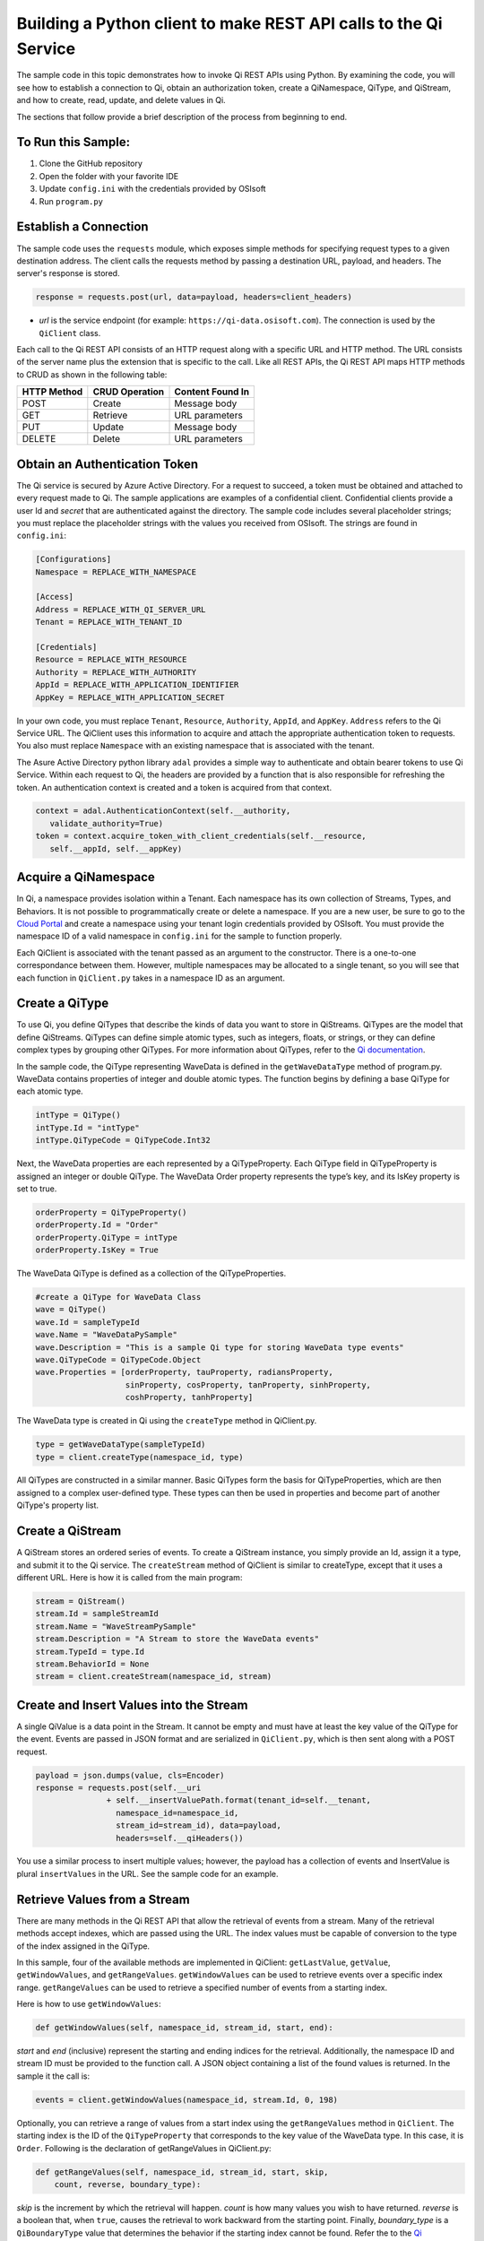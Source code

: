 Building a Python client to make REST API calls to the Qi Service
==================================================================

The sample code in this topic demonstrates how to invoke Qi REST APIs
using Python. By examining the code, you will see how to establish a connection to Qi, obtain an authorization token, create a QiNamespace, QiType, and QiStream, and how to create, read, update, and delete values in Qi.

The sections that follow provide a brief description of the process from
beginning to end.

To Run this Sample:
-------------------
1. Clone the GitHub repository
2. Open the folder with your favorite IDE
3. Update ``config.ini`` with the credentials provided by OSIsoft
4. Run ``program.py``

Establish a Connection
----------------------

The sample code uses the ``requests`` module, which 
exposes simple methods for specifying request types to a given
destination address. The client calls the requests method by passing a destination
URL, payload, and headers. The server's response is stored.

.. code:: python

    response = requests.post(url, data=payload, headers=client_headers)

-  *url* is the service endpoint (for example:
   ``https://qi-data.osisoft.com``). The connection is used by the
   ``QiClient`` class.

Each call to the Qi REST API consists of an HTTP request along with a specific 
URL and HTTP method. The URL consists of the server name plus the extension that 
is specific to the call. Like all REST APIs, the Qi REST API maps HTTP
methods to CRUD as shown in the following table:

+---------------+------------------+--------------------+
| HTTP Method   | CRUD Operation   | Content Found In   |
+===============+==================+====================+
| POST          | Create           | Message body       |
+---------------+------------------+--------------------+
| GET           | Retrieve         | URL parameters     |
+---------------+------------------+--------------------+
| PUT           | Update           | Message body       |
+---------------+------------------+--------------------+
| DELETE        | Delete           | URL parameters     |
+---------------+------------------+--------------------+

Obtain an Authentication Token
------------------------------

The Qi service is secured by Azure Active Directory. For a request to
succeed, a token must be obtained and attached to every request made to
Qi. The sample applications are examples of a confidential client.
Confidential clients provide a user Id and *secret* that are authenticated
against the directory. The sample code includes several placeholder
strings; you must replace the placeholder strings with the values you
received from OSIsoft. The strings are found in ``config.ini``:

.. code:: python

    [Configurations]
    Namespace = REPLACE_WITH_NAMESPACE

    [Access]
    Address = REPLACE_WITH_QI_SERVER_URL
    Tenant = REPLACE_WITH_TENANT_ID

    [Credentials]
    Resource = REPLACE_WITH_RESOURCE
    Authority = REPLACE_WITH_AUTHORITY
    AppId = REPLACE_WITH_APPLICATION_IDENTIFIER
    AppKey = REPLACE_WITH_APPLICATION_SECRET

In your own code, you must replace ``Tenant``, ``Resource``,
``Authority``, ``AppId``, and ``AppKey``. ``Address`` refers to the Qi
Service URL. The QiClient uses this information to acquire and
attach the appropriate authentication token to requests. You also must
replace ``Namespace`` with an existing namespace that is associated with the
tenant.

The Asure Active Directory python library ``adal`` provides a simple way
to authenticate and obtain bearer tokens to use Qi Service. Within each
request to Qi, the headers are provided by a function that is also
responsible for refreshing the token. An authentication context is created 
and a token is acquired from that context.

.. code:: python

    context = adal.AuthenticationContext(self.__authority,
       validate_authority=True)
    token = context.acquire_token_with_client_credentials(self.__resource, 
       self.__appId, self.__appKey)

Acquire a QiNamespace
---------------------

In Qi, a namespace provides isolation within a Tenant. Each namespace
has its own collection of Streams, Types, and Behaviors. It is not
possible to programmatically create or delete a namespace. If you are a
new user, be sure to go to the `Cloud
Portal <http://cloud.osisoft.com>`__ and create a namespace using your
tenant login credentials provided by OSIsoft. You must provide the
namespace ID of a valid namespace in ``config.ini`` for the sample to
function properly.

Each QiClient is associated with the tenant passed as an argument to the
constructor. There is a one-to-one correspondance between them. However,
multiple namespaces may be allocated to a single tenant, so you will see
that each function in ``QiClient.py`` takes in a namespace ID as an
argument.

Create a QiType
---------------

To use Qi, you define QiTypes that describe the kinds of data you want
to store in QiStreams. QiTypes are the model that define QiStreams.
QiTypes can define simple atomic types, such as integers, floats, or
strings, or they can define complex types by grouping other QiTypes. For
more information about QiTypes, refer to the `Qi
documentation <https://cloud.osisoft.com/documentation>`__.

In the sample code, the QiType representing WaveData is defined in the
``getWaveDataType`` method of program.py. WaveData contains properties
of integer and double atomic types. The function begins by defining a
base QiType for each atomic type.

.. code:: python

    intType = QiType()
    intType.Id = "intType"
    intType.QiTypeCode = QiTypeCode.Int32

Next, the WaveData properties are each represented by a QiTypeProperty.
Each QiType field in QiTypeProperty is assigned an integer or double
QiType. The WaveData Order property represents the type’s key, and its
IsKey property is set to true.

.. code:: python

    orderProperty = QiTypeProperty()
    orderProperty.Id = "Order"
    orderProperty.QiType = intType
    orderProperty.IsKey = True

The WaveData QiType is defined as a collection of the QiTypeProperties.

.. code:: python

    #create a QiType for WaveData Class
    wave = QiType()
    wave.Id = sampleTypeId
    wave.Name = "WaveDataPySample"
    wave.Description = "This is a sample Qi type for storing WaveData type events"
    wave.QiTypeCode = QiTypeCode.Object
    wave.Properties = [orderProperty, tauProperty, radiansProperty, 
                       sinProperty, cosProperty, tanProperty, sinhProperty, 
                       coshProperty, tanhProperty]

The WaveData type is created in Qi using the ``createType`` method in
QiClient.py.

.. code:: python

    type = getWaveDataType(sampleTypeId)
    type = client.createType(namespace_id, type)

All QiTypes are constructed in a similar manner. Basic QiTypes form the basis for
QiTypeProperties, which are then assigned to a complex user-defined
type. These types can then be used in properties and become part of
another QiType's property list.

Create a QiStream
-----------------

A QiStream stores an ordered series of events. To create a
QiStream instance, you simply provide an Id, assign it a type, and
submit it to the Qi service. The ``createStream`` method of QiClient is
similar to createType, except that it uses a different URL. Here is how
it is called from the main program:

.. code:: python

    stream = QiStream()
    stream.Id = sampleStreamId
    stream.Name = "WaveStreamPySample"
    stream.Description = "A Stream to store the WaveData events"
    stream.TypeId = type.Id
    stream.BehaviorId = None
    stream = client.createStream(namespace_id, stream)

Create and Insert Values into the Stream
----------------------------------------

A single QiValue is a data point in the Stream. It cannot be
empty and must have at least the key value of the QiType for the
event. Events are passed in JSON format and are serialized in
``QiClient.py``, which is then sent along with a POST request.

.. code:: python

    payload = json.dumps(value, cls=Encoder)
    response = requests.post(self.__uri 
                   + self.__insertValuePath.format(tenant_id=self.__tenant, 
                     namespace_id=namespace_id,
                     stream_id=stream_id), data=payload, 
                     headers=self.__qiHeaders())

You use a similar process to insert multiple values; however, the payload has a
collection of events and InsertValue is plural ``insertValues`` in the
URL. See the sample code for an example.

Retrieve Values from a Stream
-----------------------------

There are many methods in the Qi REST API that allow the retrieval of
events from a stream. Many of the retrieval methods accept indexes,
which are passed using the URL. The index values must be capable of
conversion to the type of the index assigned in the QiType.

In this sample, four of the available methods are implemented in
QiClient: ``getLastValue``, ``getValue``, ``getWindowValues``, and ``getRangeValues``.
``getWindowValues`` can be used to retrieve events over a specific index
range. ``getRangeValues`` can be used to retrieve a specified number of
events from a starting index.

Here is how to use ``getWindowValues``:

.. code:: python

    def getWindowValues(self, namespace_id, stream_id, start, end):

*start* and *end* (inclusive) represent the starting and ending indices for the
retrieval. Additionally, the namespace ID and stream ID must
be provided to the function call. A JSON object containing a list of the
found values is returned. In the sample it the call is:

.. code:: python

    events = client.getWindowValues(namespace_id, stream.Id, 0, 198)

Optionally, you can retrieve a range of values from a start index using the
``getRangeValues`` method in ``QiClient``. The starting index is the ID
of the ``QiTypeProperty`` that corresponds to the key value of the
WaveData type. In this case, it is ``Order``. Following is the
declaration of getRangeValues in QiClient.py:

.. code:: python

    def getRangeValues(self, namespace_id, stream_id, start, skip, 
        count, reverse, boundary_type):

*skip* is the increment by which the retrieval will happen. *count* is
how many values you wish to have returned. *reverse* is a boolean that,
when ``true``, causes the retrieval to work backward from the starting
point. Finally, *boundary\_type* is a ``QiBoundaryType`` value that
determines the behavior if the starting index cannot be found. Refer the
to the `Qi documentation <https://cloud.osisoft.com/documentation>`__
for more information about QiBoundaryTypes.

The ``getRangeValues`` method is called as shown here in
program.py:

.. code:: python

    events = client.getRangeValues(namespace_id, stream.Id, 
             "1", 0, 3, False, QiBoundaryType.ExactOrCalculated)

Updating and Replacing Values
-----------------------------

Values can be updated or replaced after they are inserted into a stream. The
distinction between updating and replacing operations is that updating inserts a
value if none exists previously, but replacing does not. The sample
demonstrates this behavior by first inserting ten values into the
stream, then updating and adding ninety more values using the update
methods. Afterwards, it replaces all one hundred values using the replace
methods.

Here are the calls that accomplish these steps:

Update values:

.. code:: python

    # update one value
    event = nextWave(start, span, 4.0, 0)
    client.updateValue(namespace_id, stream.Id, event)
    # update multiple values
    updatedEvents = []
    for i in range(2, 200, 2):
        event = nextWave(start + datetime.timedelta(seconds=i * 0.2), span, 2.0, i)
        updatedEvents.append(event)
    client.updateValues(namespace_id, stream.Id, updatedEvents)

Replace values:

.. code:: python

    # replace one value
    event = nextWave(start, span, 10.0, 0)
    client.replaceValue(namespace_id, stream.Id, event)
    # replace multiple values
    replacedEvents = []
    for i in range(2, 200, 2):
        event = nextWave(start + datetime.timedelta(seconds=i * 0.2), span, 10.0, i)
        replacedEvents.append(event)
    client.replaceValues(namespace_id, stream.Id, replacedEvents)

Deleting Values from a Stream
-----------------------------

There are two methods in the sample that illustrate removing values from
a stream of data. The first method deletes only a single value. The second method 
removes a window of values, much like retrieving a window of values.
Removing values depends on the value's key type ID value. If a match is
found within the stream, then that value will be removed. Below are the
declarations of both functions:

.. code:: python

    # remove a single value from the stream
    def removeValue(self, namespace_id, stream_id, index):
    # remove multiple values from the stream
    def removeWindowValues(self, namespace_id, stream_id, index):

Here is how the methods are used in the sample:

.. code:: python

    client.removeValue(namespace_id, stream.Id, 0)
    client.removeWindowValues(namespace_id, stream.Id, 0, 198)

As when retrieving a window of values, removing a window is
inclusive; that is, both values corresponding to Order=0 and Order=198
are removed from the stream.

Changing Stream Behavior
------------------------

When retrieving a value, the behavior of a stream can be altered
using the ``QiBehavior`` class. A stream is updated with a behavior,
which changes how "get" operations are performed when an index falls between,
before, or after existing values. The default behavior is continuous, so
any indices not in the stream are interpolated using the previous
and next values.

In the sample, the behavior is updated to discrete, meaning that if an index
does not correspond to a real value in the stream then ``null`` is
returned by the Qi Service. The following shows how this is done in the
code:

.. code:: python

    # create the behavior
    discreteBehavior = QiStreamBehavior()
    discreteBehavior.Id = sampleBehaviorId
    discreteBehavior.Mode = QiStreamMode.Discrete
    discreteBehavior = client.createBehavior(namespace_id, discreteBehavior)
    # update the stream
    stream.BehaviorId = discreteBehavior.Id
    client.updateStream(namespace_id, stream)

The process consiste of two steps. First, the behavior must be created, then the
stream must be updated. Note that the sample retrieves three data points
before and after updating the stream to show that it has changed. See
the `Qi documentation <https://cloud.osisoft.com/documentation>`__ for
more information about QiBehaviors.

Additional Methods
------------------

Notice that there are more methods provided in QiClient than are discussed in this
document, including get methods for types, behaviors, and streams.
Each has both a single get method and a multiple get method, which
reflect the data retrieval methods covered above. Below are the function declarations:

.. code:: python

    def getType(self, namespace_id, type_id):
    def getTypes(self, namespace_id):
    def getBehavior(self, namespace_id, behavior_id):
    def getBehaviors(self, namespace_id, skip, count):
    def getStream(self, namespace_id, stream_id):
    def getStreams(self, namespace_id, query, skip, count):

For a complete list of HTTP request URLs refer to the `Qi
documentation <https://cloud.osisoft.com/documentation>`__.

Cleanup: Deleting Types, Behaviors, and Streams
-----------------------------------------------

In order for the program to run repeatedly without collisions, the sample
performs some cleanup before exiting. Deleting streams, stream
behaviors, and types can be achieved by a DELETE REST call and passing
the corresponding Id. The following calls are made in the sample code.

.. code:: python

    client.deleteStream(namespace_id, sampleStreamId)
    client.deleteType(namespace_id, sampleTypeId)
    client.deleteBehavior(namespace_id, sampleBehaviorId)

*Note: Types and behaviors cannot be deleted until any streams
referencing them are deleted first. Their references are counted so
deletion will fail if any streams still reference them.*
